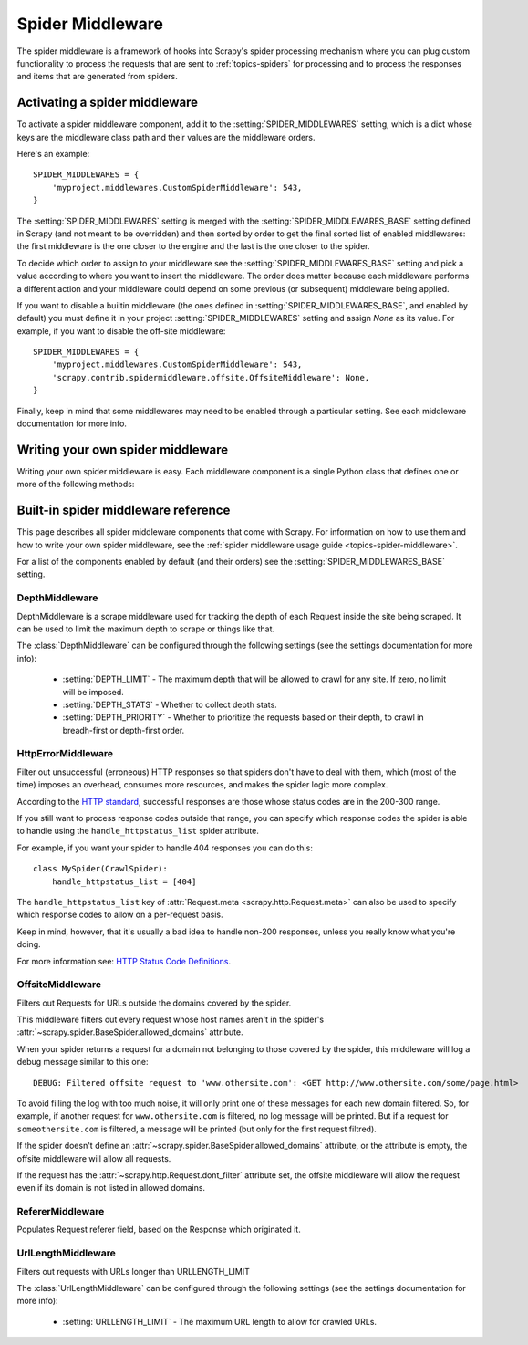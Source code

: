 .. _topics-spider-middleware:

=================
Spider Middleware
=================

The spider middleware is a framework of hooks into Scrapy's spider processing
mechanism where you can plug custom functionality to process the requests that
are sent to :ref:`topics-spiders` for processing and to process the responses
and items that are generated from spiders. 

.. _topics-spider-middleware-setting:

Activating a spider middleware
==============================

To activate a spider middleware component, add it to the
:setting:`SPIDER_MIDDLEWARES` setting, which is a dict whose keys are the
middleware class path and their values are the middleware orders.

Here's an example::

    SPIDER_MIDDLEWARES = {
        'myproject.middlewares.CustomSpiderMiddleware': 543,
    }

The :setting:`SPIDER_MIDDLEWARES` setting is merged with the
:setting:`SPIDER_MIDDLEWARES_BASE` setting defined in Scrapy (and not meant to
be overridden) and then sorted by order to get the final sorted list of enabled
middlewares: the first middleware is the one closer to the engine and the last
is the one closer to the spider.

To decide which order to assign to your middleware see the
:setting:`SPIDER_MIDDLEWARES_BASE` setting and pick a value according to where
you want to insert the middleware. The order does matter because each
middleware performs a different action and your middleware could depend on some
previous (or subsequent) middleware being applied.

If you want to disable a builtin middleware (the ones defined in
:setting:`SPIDER_MIDDLEWARES_BASE`, and enabled by default) you must define it
in your project :setting:`SPIDER_MIDDLEWARES` setting and assign `None` as its
value.  For example, if you want to disable the off-site middleware::

    SPIDER_MIDDLEWARES = {
        'myproject.middlewares.CustomSpiderMiddleware': 543,
        'scrapy.contrib.spidermiddleware.offsite.OffsiteMiddleware': None,
    }

Finally, keep in mind that some middlewares may need to be enabled through a
particular setting. See each middleware documentation for more info.

Writing your own spider middleware
==================================

Writing your own spider middleware is easy. Each middleware component is a
single Python class that defines one or more of the following methods:

.. module:: scrapy.contrib.spidermiddleware

.. class:: SpiderMiddleware

    .. method:: process_spider_input(response, spider)

        This method is called for each response that goes through the spider
        middleware and into the spider, for processing.

        :meth:`process_spider_input` should return ``None`` or raise and
        exception.

        If it returns ``None``, Scrapy will continue processing this response,
        executing all other middlewares until, finally, the response is handled
        to the spider for processing.

        If it raises an exception, Scrapy won't bother calling any other spider
        middleware :meth:`process_spider_input` and will call the request
        errback.  The output of the errback is chained back in the other
        direction for :meth:`process_spider_output` to process it, or
        :meth:`process_spider_exception` if it raised an exception.

        :param reponse: the response being processed
        :type response: :class:`~scrapy.http.Response` object

        :param spider: the spider for which this response is intended
        :type spider: :class:`~scrapy.spider.BaseSpider` object


    .. method:: process_spider_output(response, result, spider)

        This method is called with the results returned from the Spider, after
        it has processed the response.

        :meth:`process_spider_output` must return an iterable of
        :class:`~scrapy.http.Request` or :class:`~scrapy.item.Item` objects.

        :param response: the response which generated this output from the
          spider
        :type response: class:`~scrapy.http.Response` object

        :param result: the result returned by the spider
        :type result: an iterable of :class:`~scrapy.http.Request` or
          :class:`~scrapy.item.Item` objects

        :param spider: the spider whose result is being processed
        :type spider: :class:`~scrapy.item.BaseSpider` object


    .. method:: process_spider_exception(response, exception, spider)

        This method is called when when a spider or :meth:`process_spider_input`
        method (from other spider middleware) raises an exception.

        :meth:`process_spider_exception` should return either ``None`` or an
        iterable of :class:`~scrapy.http.Response` or
        :class:`~scrapy.item.Item` objects.

        If it returns ``None``, Scrapy will continue processing this exception,
        executing any other :meth:`process_spider_exception` in the following
        middleware components, until no middleware components are left and the
        exception reaches the engine (where it's logged and discarded).

        If it returns an iterable the :meth:`process_spider_output` pipeline
        kicks in, and no other :meth:`process_spider_exception` will be called.

        :param response: the response being processed when the exception was
          raised
        :type response: :class:`~scrapy.http.Response` object

        :param exception: the exception raised
        :type exception: `Exception`_ object

        :param spider: the spider which raised the exception
        :type spider: :class:`scrapy.spider.BaseSpider` object

.. _Exception: http://docs.python.org/library/exceptions.html#exceptions.Exception


.. _topics-spider-middleware-ref:

Built-in spider middleware reference
====================================

This page describes all spider middleware components that come with Scrapy. For
information on how to use them and how to write your own spider middleware, see
the :ref:`spider middleware usage guide <topics-spider-middleware>`.

For a list of the components enabled by default (and their orders) see the
:setting:`SPIDER_MIDDLEWARES_BASE` setting.

DepthMiddleware
---------------

.. module:: scrapy.contrib.spidermiddleware.depth
   :synopsis: Depth Spider Middleware

.. class:: DepthMiddleware

   DepthMiddleware is a scrape middleware used for tracking the depth of each
   Request inside the site being scraped. It can be used to limit the maximum
   depth to scrape or things like that.

   The :class:`DepthMiddleware` can be configured through the following
   settings (see the settings documentation for more info):

      * :setting:`DEPTH_LIMIT` - The maximum depth that will be allowed to
        crawl for any site. If zero, no limit will be imposed.
      * :setting:`DEPTH_STATS` - Whether to collect depth stats.
      * :setting:`DEPTH_PRIORITY` - Whether to prioritize the requests based on
        their depth, to crawl in breadh-first or depth-first order.

HttpErrorMiddleware
-------------------

.. module:: scrapy.contrib.spidermiddleware.httperror
   :synopsis: HTTP Error Spider Middleware

.. class:: HttpErrorMiddleware

    Filter out unsuccessful (erroneous) HTTP responses so that spiders don't
    have to deal with them, which (most of the time) imposes an overhead,
    consumes more resources, and makes the spider logic more complex.

According to the `HTTP standard`_, successful responses are those whose
status codes are in the 200-300 range.

.. _HTTP standard: http://www.w3.org/Protocols/rfc2616/rfc2616-sec10.html

If you still want to process response codes outside that range, you can
specify which response codes the spider is able to handle using the
``handle_httpstatus_list`` spider attribute.

For example, if you want your spider to handle 404 responses you can do
this::

    class MySpider(CrawlSpider):
        handle_httpstatus_list = [404]

.. reqmeta:: handle_httpstatus_list

The ``handle_httpstatus_list`` key of :attr:`Request.meta
<scrapy.http.Request.meta>` can also be used to specify which response codes to
allow on a per-request basis.

Keep in mind, however, that it's usually a bad idea to handle non-200
responses, unless you really know what you're doing.

For more information see: `HTTP Status Code Definitions`_.

.. _HTTP Status Code Definitions: http://www.w3.org/Protocols/rfc2616/rfc2616-sec10.html

OffsiteMiddleware
-----------------

.. module:: scrapy.contrib.spidermiddleware.offsite
   :synopsis: Offsite Spider Middleware

.. class:: OffsiteMiddleware

   Filters out Requests for URLs outside the domains covered by the spider.

   This middleware filters out every request whose host names aren't in the
   spider's :attr:`~scrapy.spider.BaseSpider.allowed_domains` attribute.

   When your spider returns a request for a domain not belonging to those
   covered by the spider, this middleware will log a debug message similar to
   this one::

      DEBUG: Filtered offsite request to 'www.othersite.com': <GET http://www.othersite.com/some/page.html>

   To avoid filling the log with too much noise, it will only print one of
   these messages for each new domain filtered. So, for example, if another
   request for ``www.othersite.com`` is filtered, no log message will be
   printed. But if a request for ``someothersite.com`` is filtered, a message
   will be printed (but only for the first request filtred).

   If the spider doesn't define an
   :attr:`~scrapy.spider.BaseSpider.allowed_domains` attribute, or the
   attribute is empty, the offsite middleware will allow all requests.

   If the request has the :attr:`~scrapy.http.Request.dont_filter` attribute
   set, the offsite middleware will allow the request even if its domain is not
   listed in allowed domains.


RefererMiddleware
-----------------

.. module:: scrapy.contrib.spidermiddleware.referer
   :synopsis: Referer Spider Middleware

.. class:: RefererMiddleware

   Populates Request referer field, based on the Response which originated it.

UrlLengthMiddleware
-------------------

.. module:: scrapy.contrib.spidermiddleware.urllength
   :synopsis: URL Length Spider Middleware

.. class:: UrlLengthMiddleware 

   Filters out requests with URLs longer than URLLENGTH_LIMIT

   The :class:`UrlLengthMiddleware` can be configured through the following
   settings (see the settings documentation for more info):

      * :setting:`URLLENGTH_LIMIT` - The maximum URL length to allow for crawled URLs.

